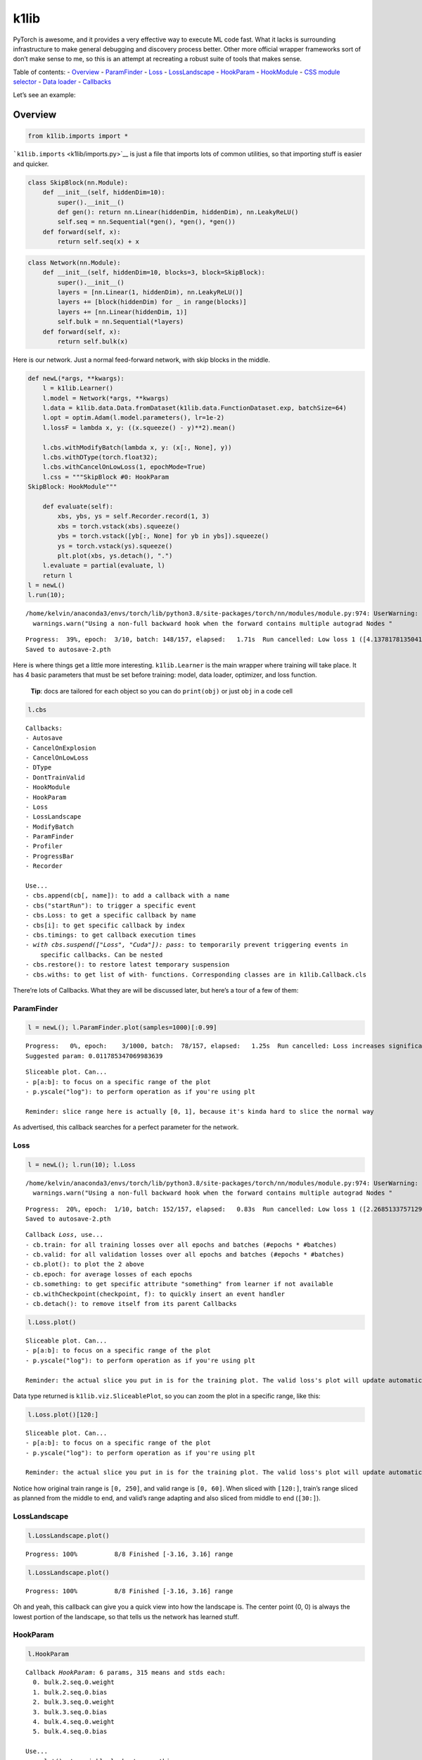 k1lib
=====

PyTorch is awesome, and it provides a very effective way to execute ML
code fast. What it lacks is surrounding infrastructure to make general
debugging and discovery process better. Other more official wrapper
frameworks sort of don’t make sense to me, so this is an attempt at
recreating a robust suite of tools that makes sense.

Table of contents: - `Overview <#overview>`__ -
`ParamFinder <#paramfinder>`__ - `Loss <#loss>`__ -
`LossLandscape <#loss-landscape>`__ - `HookParam <#hookparam>`__ -
`HookModule <#hookmodule>`__ - `CSS module
selector <#css-module-selector>`__ - `Data loader <#data-loader>`__ -
`Callbacks <#callbacks>`__

Let’s see an example:

Overview
--------

.. code:: ipython3

    from k1lib.imports import *



.. raw:: html

    <style>div.jp-OutputArea-output pre {white-space: pre;}</style>



.. raw:: html

    <style>div.output_area pre {white-space: pre;}</style>


```k1lib.imports`` <k1lib/imports.py>`__ is just a file that imports
lots of common utilities, so that importing stuff is easier and quicker.

.. code:: ipython3

    class SkipBlock(nn.Module):
        def __init__(self, hiddenDim=10):
            super().__init__()
            def gen(): return nn.Linear(hiddenDim, hiddenDim), nn.LeakyReLU()
            self.seq = nn.Sequential(*gen(), *gen(), *gen())
        def forward(self, x):
            return self.seq(x) + x

.. code:: ipython3

    class Network(nn.Module):
        def __init__(self, hiddenDim=10, blocks=3, block=SkipBlock):
            super().__init__()
            layers = [nn.Linear(1, hiddenDim), nn.LeakyReLU()]
            layers += [block(hiddenDim) for _ in range(blocks)]
            layers += [nn.Linear(hiddenDim, 1)]
            self.bulk = nn.Sequential(*layers)
        def forward(self, x):
            return self.bulk(x)

Here is our network. Just a normal feed-forward network, with skip
blocks in the middle.

.. code:: ipython3

    def newL(*args, **kwargs):
        l = k1lib.Learner()
        l.model = Network(*args, **kwargs)
        l.data = k1lib.data.Data.fromDataset(k1lib.data.FunctionDataset.exp, batchSize=64)
        l.opt = optim.Adam(l.model.parameters(), lr=1e-2)
        l.lossF = lambda x, y: ((x.squeeze() - y)**2).mean()
    
        l.cbs.withModifyBatch(lambda x, y: (x[:, None], y))
        l.cbs.withDType(torch.float32);
        l.cbs.withCancelOnLowLoss(1, epochMode=True)
        l.css = """SkipBlock #0: HookParam
    SkipBlock: HookModule"""
    
        def evaluate(self):
            xbs, ybs, ys = self.Recorder.record(1, 3)
            xbs = torch.vstack(xbs).squeeze()
            ybs = torch.vstack([yb[:, None] for yb in ybs]).squeeze()
            ys = torch.vstack(ys).squeeze()
            plt.plot(xbs, ys.detach(), ".")
        l.evaluate = partial(evaluate, l)
        return l
    l = newL()
    l.run(10);


.. parsed-literal::

    /home/kelvin/anaconda3/envs/torch/lib/python3.8/site-packages/torch/nn/modules/module.py:974: UserWarning: Using a non-full backward hook when the forward contains multiple autograd Nodes is deprecated and will be removed in future versions. This hook will be missing some grad_input. Please use register_full_backward_hook to get the documented behavior.
      warnings.warn("Using a non-full backward hook when the forward contains multiple autograd Nodes "


.. parsed-literal::

    Progress:  39%, epoch:  3/10, batch: 148/157, elapsed:   1.71s  Run cancelled: Low loss 1 ([4.137817813504126, 6.064462519461109, 1.03841807140458, 0.618931788109964] actual) achieved!.
    Saved to autosave-2.pth


Here is where things get a little more interesting. ``k1lib.Learner`` is
the main wrapper where training will take place. It has 4 basic
parameters that must be set before training: model, data loader,
optimizer, and loss function.

   **Tip**: docs are tailored for each object so you can do
   ``print(obj)`` or just ``obj`` in a code cell

.. code:: ipython3

    l.cbs




.. parsed-literal::

    Callbacks:
    - Autosave
    - CancelOnExplosion
    - CancelOnLowLoss
    - DType
    - DontTrainValid
    - HookModule
    - HookParam
    - Loss
    - LossLandscape
    - ModifyBatch
    - ParamFinder
    - Profiler
    - ProgressBar
    - Recorder
    
    Use...
    - cbs.append(cb[, name]): to add a callback with a name
    - cbs("startRun"): to trigger a specific event
    - cbs.Loss: to get a specific callback by name
    - cbs[i]: to get specific callback by index
    - cbs.timings: to get callback execution times
    - `with cbs.suspend(["Loss", "Cuda"]): pass`: to temporarily prevent triggering events in
        specific callbacks. Can be nested
    - cbs.restore(): to restore latest temporary suspension
    - cbs.withs: to get list of with- functions. Corresponding classes are in k1lib.Callback.cls



There’re lots of Callbacks. What they are will be discussed later, but
here’s a tour of a few of them:

ParamFinder
~~~~~~~~~~~

.. code:: ipython3

    l = newL(); l.ParamFinder.plot(samples=1000)[:0.99]


.. parsed-literal::

    Progress:   0%, epoch:    3/1000, batch:  78/157, elapsed:   1.25s  Run cancelled: Loss increases significantly.
    Suggested param: 0.011785347069983639



.. image:: output_12_1.png




.. parsed-literal::

    Sliceable plot. Can...
    - p[a:b]: to focus on a specific range of the plot
    - p.yscale("log"): to perform operation as if you're using plt
    
    Reminder: slice range here is actually [0, 1], because it's kinda hard to slice the normal way



As advertised, this callback searches for a perfect parameter for the
network.

Loss
~~~~

.. code:: ipython3

    l = newL(); l.run(10); l.Loss


.. parsed-literal::

    /home/kelvin/anaconda3/envs/torch/lib/python3.8/site-packages/torch/nn/modules/module.py:974: UserWarning: Using a non-full backward hook when the forward contains multiple autograd Nodes is deprecated and will be removed in future versions. This hook will be missing some grad_input. Please use register_full_backward_hook to get the documented behavior.
      warnings.warn("Using a non-full backward hook when the forward contains multiple autograd Nodes "


.. parsed-literal::

    Progress:  20%, epoch:  1/10, batch: 152/157, elapsed:   0.83s  Run cancelled: Low loss 1 ([2.2685133757129794, 0.42127063630088685] actual) achieved!.
    Saved to autosave-2.pth




.. parsed-literal::

    Callback `Loss`, use...
    - cb.train: for all training losses over all epochs and batches (#epochs * #batches)
    - cb.valid: for all validation losses over all epochs and batches (#epochs * #batches)
    - cb.plot(): to plot the 2 above
    - cb.epoch: for average losses of each epochs
    - cb.something: to get specific attribute "something" from learner if not available
    - cb.withCheckpoint(checkpoint, f): to quickly insert an event handler
    - cb.detach(): to remove itself from its parent Callbacks



.. code:: ipython3

    l.Loss.plot()



.. image:: output_16_0.png




.. parsed-literal::

    Sliceable plot. Can...
    - p[a:b]: to focus on a specific range of the plot
    - p.yscale("log"): to perform operation as if you're using plt
    
    Reminder: the actual slice you put in is for the training plot. The valid loss's plot will update automatically to be in the same time frame



Data type returned is ``k1lib.viz.SliceablePlot``, so you can zoom the
plot in a specific range, like this:

.. code:: ipython3

    l.Loss.plot()[120:]



.. image:: output_18_0.png




.. parsed-literal::

    Sliceable plot. Can...
    - p[a:b]: to focus on a specific range of the plot
    - p.yscale("log"): to perform operation as if you're using plt
    
    Reminder: the actual slice you put in is for the training plot. The valid loss's plot will update automatically to be in the same time frame



Notice how original train range is ``[0, 250]``, and valid range is
``[0, 60]``. When sliced with ``[120:]``, train’s range sliced as
planned from the middle to end, and valid’s range adapting and also
sliced from middle to end (``[30:]``).

LossLandscape
~~~~~~~~~~~~~

.. code:: ipython3

    l.LossLandscape.plot()


.. parsed-literal::

    
    Progress: 100%          8/8 Finished [-3.16, 3.16] range                        


.. image:: output_20_1.png


.. code:: ipython3

    l.LossLandscape.plot()


.. parsed-literal::

    
    Progress: 100%          8/8 Finished [-3.16, 3.16] range                        


.. image:: output_21_1.png


Oh and yeah, this callback can give you a quick view into how the
landscape is. The center point (0, 0) is always the lowest portion of
the landscape, so that tells us the network has learned stuff.

HookParam
~~~~~~~~~

.. code:: ipython3

    l.HookParam




.. parsed-literal::

    Callback `HookParam`: 6 params, 315 means and stds each:
      0. bulk.2.seq.0.weight
      1. bulk.2.seq.0.bias
      2. bulk.3.seq.0.weight
      3. bulk.3.seq.0.bias
      4. bulk.4.seq.0.weight
      5. bulk.4.seq.0.bias
    
    Use...
    - p.plot(): to quickly look at everything
    - p[i]: to view a single param
    - p[a:b]: to get a new HookParam with selected params
    - p.css("..."): to select a specific subset of modules only
    - cb.something: to get specific attribute "something" from learner if not available
    - cb.withCheckpoint(checkpoint, f): to quickly insert an event handler
    - cb.detach(): to remove itself from its parent Callbacks



.. code:: ipython3

    l.HookParam.plot()



.. image:: output_25_0.png




.. parsed-literal::

    Sliceable plot. Can...
    - p[a:b]: to focus on a specific range of the plot
    - p.yscale("log"): to perform operation as if you're using plt



This tracks parameters’ means, stds, mins and maxs while training. You
can also display only certain number of parameters:

.. code:: ipython3

    l.HookParam[::2].plot()[50:]



.. image:: output_27_0.png




.. parsed-literal::

    Sliceable plot. Can...
    - p[a:b]: to focus on a specific range of the plot
    - p.yscale("log"): to perform operation as if you're using plt



HookModule
~~~~~~~~~~

.. code:: ipython3

    l.HookModule.plot()



.. image:: output_29_0.png




.. parsed-literal::

    Sliceable plot. Can...
    - p[a:b]: to focus on a specific range of the plot
    - p.yscale("log"): to perform operation as if you're using plt



Pretty much same thing as before. This callback hooks into selected
modules, and captures the forward and backward passes. Both
``HookParam`` and ``HookModule`` will only hook into selected modules
(by default all is selected):

.. code:: ipython3

    l.selector




.. parsed-literal::

    ModuleSelector:
    root: Network                       
        bulk: Sequential                
            0: Linear                       
            1: LeakyReLU                    
            2: SkipBlock                HookModule
                seq: Sequential         
                    0: Linear           HookParam    
                    1: LeakyReLU            
                    2: Linear               
                    3: LeakyReLU            
                    4: Linear               
                    5: LeakyReLU            
            3: SkipBlock                HookModule
                seq: Sequential         
                    0: Linear           HookParam    
                    1: LeakyReLU            
                    2: Linear               
                    3: LeakyReLU            
                    4: Linear               
                    5: LeakyReLU            
            4: SkipBlock                HookModule
                seq: Sequential         
                    0: Linear           HookParam    
                    1: LeakyReLU            
                    2: Linear               
                    3: LeakyReLU            
                    4: Linear               
                    5: LeakyReLU            
            5: Linear                       
    
    Can...
    - mS.displayF = ...: sets a display function (mS -> str) for self and all descendants. Defaults to displaying all props
    - mS.deepestDepth: get deepest depth possible
    - mS.nnModule: get the underlying nn.Module object
    - mS.apply(f): apply to self and all descendants
    - mS.copy(): copy everything, including descendants
    - mS.selected("HookModule"): whether this module has a specified prop
    - mS.highlight(prop): highlights all modules with specified prop
    - mS.parse([..., ...]): parses extra css
    - mS.clearProps(): to clear all selected props, including descendants
    - mS.directParams(): get Dict[str, nn.Parameter] that are directly under this module
    - mS.named_children(), mS.children(): like PyTorch
    - mS.named_modules([prop]), mS.modules([prop]): like PyTorch. Optional filter prop
    - mS.parameters(): like PyTorch



CSS module selector
-------------------

You can select specific modules by setting ``l.css = ...``, kinda like
this:

.. code:: ipython3

    l = newL()
    l.css = """
    #bulk > Linear: a
    #bulk > #1: b
    SkipBlock Sequential: c
    SkipBlock LeakyReLU
    """
    l.selector




.. parsed-literal::

    ModuleSelector:
    root: Network                       
        bulk: Sequential                
            0: Linear                   a    
            1: LeakyReLU                b    
            2: SkipBlock                
                seq: Sequential         c
                    0: Linear               
                    1: LeakyReLU        all    
                    2: Linear               
                    3: LeakyReLU        all    
                    4: Linear               
                    5: LeakyReLU        all    
            3: SkipBlock                
                seq: Sequential         c
                    0: Linear               
                    1: LeakyReLU        all    
                    2: Linear               
                    3: LeakyReLU        all    
                    4: Linear               
                    5: LeakyReLU        all    
            4: SkipBlock                
                seq: Sequential         c
                    0: Linear               
                    1: LeakyReLU        all    
                    2: Linear               
                    3: LeakyReLU        all    
                    4: Linear               
                    5: LeakyReLU        all    
            5: Linear                   a    
    
    Can...
    - mS.displayF = ...: sets a display function (mS -> str) for self and all descendants. Defaults to displaying all props
    - mS.deepestDepth: get deepest depth possible
    - mS.nnModule: get the underlying nn.Module object
    - mS.apply(f): apply to self and all descendants
    - mS.copy(): copy everything, including descendants
    - mS.selected("HookModule"): whether this module has a specified prop
    - mS.highlight(prop): highlights all modules with specified prop
    - mS.parse([..., ...]): parses extra css
    - mS.clearProps(): to clear all selected props, including descendants
    - mS.directParams(): get Dict[str, nn.Parameter] that are directly under this module
    - mS.named_children(), mS.children(): like PyTorch
    - mS.named_modules([prop]), mS.modules([prop]): like PyTorch. Optional filter prop
    - mS.parameters(): like PyTorch



Essentially, you can: - #a: to select modules with name “a” - b: to
select modules with class name “b” - a #b: to select modules with name
“b” under modules with class “a” - a > #b: to select modules with name
“b” directly under modules with class “a” - “#a: infinity war”: to
assign selected module with properties “infinity” and “war”

Different callbacks will recognize certain props. ``HookModule`` will
hook all modules with props “all” or “HookModule”. Likewise,
``HookParam`` will hook all parameters with props “all” or “HookParam”.

Data loader
-----------

.. code:: ipython3

    l.data




.. parsed-literal::

    `Data` object, just a shell containing 2 `DataLoader`s: `.train` and `.valid`



.. code:: ipython3

    l.data.train




.. parsed-literal::

    DataLoader object. 126 batches total, can...
    - len(dl): to get number of batches the sampler has
    - dl[:80]: to get a new DataLoader with only the first 80 batches
    - dl[2]: to get the third batch
    - for data in dl: print(data)
    - it = iter(dl); data = next(it)



It’s simple, really! ``l.data`` contains a ``train`` and ``valid`` data
loader and each has multiple ways to unpack values.

Callbacks
---------

Let’s look at ``l`` again:

.. code:: ipython3

    l




.. parsed-literal::

    l.model:
        Network(
          (bulk): Sequential(
            (0): Linear(in_features=1, out_features=10, bias=True)
            (1): LeakyReLU(negative_slope=0.01)
            (2): SkipBlock(
              (seq): Sequential(
                (0): Linear(in_features=10, out_features=10, bias=True)
                (1): LeakyReLU(negative_slope=0.01)
                (2): Linear(in_features=10, out_features=10, bias=True)
                (3): LeakyReLU(negative_slope=0.01)
        .....
    l.opt:
        Adam (
        Parameter Group 0
            amsgrad: False
            betas: (0.9, 0.999)
            eps: 1e-08
            lr: 0.01
            weight_decay: 0
        )
    l.cbs:
        Callbacks:
        - Autosave
        - CancelOnExplosion
        - CancelOnLowLoss
        - DType
        - DontTrainValid
        - HookModule
        - HookParam
        - Loss
        - LossLandscape
        .....
    Use...
    - l.model = ...: to specify a nn.Module object
    - l.data = ...: to specify data object
    - l.opt = ...: to specify an optimizer
    - l.lossF = ...: to specify a loss function
    - l.css = ...: to select modules using CSS. "#root" for root model
    - l.cbs = ...: to use a custom `Callbacks` object
    - l.selector: to get the modules selected by `l.css`
    - l.run(epochs): to run the network
    - l.Loss: to get a specific callback, this case "Loss"




``l.model`` and ``l.opt`` is simple enough. It’s just PyTorch’s
primitives. The part where most of the magic lies is in ``l.cbs``, an
object of type ``k1lib.Callbacks``, a container object of
``k1lib.Callback``. Notice the final “s” in the name.

A callback is pretty simple. While training, you may want to sort of
insert functionality here and there. Let’s say you want the program to
print out a progress bar after each epoch. You can edit the learning
loop directly, with some internal variables to keep track of the current
epoch and batch, like this:

.. code:: python

   startTime = time.time()
   for epoch in epochs:
       for batch in batches:
           # do training
           data = getData()
           train(data)
           
           # calculate progress
           elapsedTime = time.time() - startTime
           progress = round((batch / batches + epoch) / epochs * 100)
           print(f"\rProgress: {progress}%, elapsed: {round(elapsedTime, 2)}s         ", end="")

But this means when you don’t want that functionality anymore, you have
to know what internal variable belongs to the progress bar, and you have
to delete it. With callbacks, things work a little bit differently:

.. code:: python

   class ProgressBar(k1lib.Callback):
       def startRun(self):
           pass
       def startBatch(self):
           self.progress = round((self.batch / self.batches + self.epoch) / self.epochs * 100)
           a = f"Progress: {self.progress}%"
           b = f"epoch: {self.epoch}/{self.epochs}"
           c = f"batch: {self.batch}/{self.batches}"
           print(f"{a}, {b}, {c}")

   class Learner:
       def run(self):
           self.epochs = 1; self.batches = 10

           self.cbs = k1lib.Callbacks()
           self.cbs.append(ProgressBar())

           self.cbs("startRun")
           for self.epoch in self.epochs:
               self.cbs("startEpoch")
               for self.batch in self.batches:
                   self.xb, self.yb = getData()
                   self.cbs("startBatch")

                   # do training
                   self.y = self.model(data); self.cbs("endPass")
                   self.loss = self.lossF(self.y); self.cbs("endLoss")
                   if self.cbs("startBackward"): self.loss.backward()

                   self.cbs("endBatch")
               self.cbs("endEpoch")
           self.cbs("endRun")

This is a stripped down version of ``k1lib.Learner``, to get the idea
across. Point is, whenever you do ``self.cbs("startRun")``, it will run
through all ``k1lib.Callback`` that it has (``ProgressBar`` in this
example), check if it implements ``startRun``, and if yes, executes it.

Inside ``ProgressBar``\ ’s ``startBatch``, you can access learner’s
current epoch by doing ``self.learner.epoch``. But you can also do
``self.epoch`` alone. If the attribute is not defined, then it will
automatically be searched inside ``self.learner``.

As you can see, if you want to get rid of the progress bar without using
``k1lib.Callbacks``, you have to delete the ``startTime`` line and the
actual calculate progress lines. This requires you to remember which
lines belongs to which functionality. If you use the ``k1lib.Callbacks``
mechanism instead, then you can just uncomment
``self.cbs.append(ProgressBar())``, and that’s it. This makes swapping
out components extremely easy, repeatable, and beautiful.

Other use cases include intercepting at ``startBatch``, and push all the
training data to the GPU. You can also reshape the data however you
want. You can insert different loss mechanisms (``endLoss``) in addition
to ``lossF``, or quickly inspect the model output. You can also change
learning rates while training (``startEpoch``) according to some
schedules. The possibility are literally endless.

